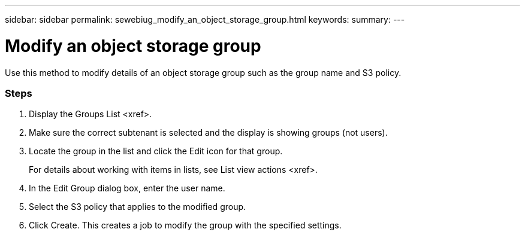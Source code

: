 ---
sidebar: sidebar
permalink: sewebiug_modify_an_object_storage_group.html
keywords:
summary:
---

= Modify an object storage group
:hardbreaks:
:nofooter:
:icons: font
:linkattrs:
:imagesdir: ./media/

//
// This file was created with NDAC Version 2.0 (August 17, 2020)
//
// 2020-10-20 10:59:39.763445
//

[.lead]
Use this method to modify details of an object storage group such as the group name and S3 policy.

=== Steps

. Display the Groups List <xref>.
. Make sure the correct subtenant is selected and the display is showing groups (not users).
. Locate the group in the list and click the Edit icon for that group. 
+
For details about working with items in lists,  see List view actions <xref>.

. In the Edit Group dialog box, enter the user name.
. Select the S3 policy that applies to the modified group.
. Click Create. This creates a job to modify the group with the specified settings.


